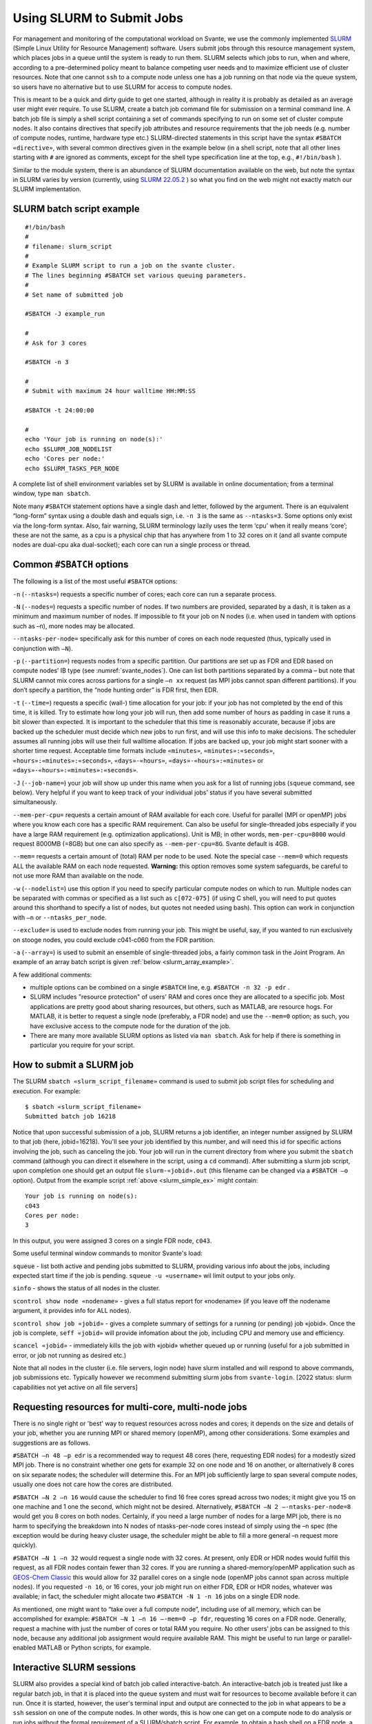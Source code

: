 .. _use_slurm_doc:

Using SLURM to Submit Jobs
--------------------------

For management and monitoring of the
computational workload on Svante,  we use the commonly implemented `SLURM <https://slurm.schedmd.com>`_
(Simple Linux Utility for Resource Management) software.
Users submit jobs through this resource management system, which places jobs in a queue
until the system is ready to run them. SLURM selects which jobs to run, when and where, according to a pre-determined
policy meant to balance competing user needs and to maximize efficient use of cluster resources. Note that one
cannot ``ssh`` to a compute node unless one has a job running on that node via the queue system, so users have no alternative
but to use SLURM for access to compute nodes.

This is meant to be a quick and dirty guide to get one started, although in reality it is probably
as detailed as an average user might ever require. To use SLURM, create a batch job command
file for submission on a terminal command line. A batch job file is simply a shell script containing
a set of commands specifying to run on some set of cluster compute nodes. It also contains directives
that specify job attributes and resource requirements that the job needs (e.g. number of compute nodes, runtime,
hardware type etc.) SLURM-directed statements in this script have the syntax ``#SBATCH «directive»``, with
several common directives given in the example below (in a shell script, note that all other lines starting with ``#`` are ignored as comments,
except for the shell type specification line at the top, e.g., ``#!/bin/bash`` ).

Similar to the module system,
there is an abundance of SLURM documentation available on the web, but note the syntax in SLURM varies by version
(currently, using `SLURM 22.05.2 <https://slurm.schedmd.com/archive/slurm-22.05.2/>`_ ) so what you find
on the web might not exactly match our SLURM implementation.

.. _slurm_simple_ex:

SLURM batch script example
**************************

::

   #!/bin/bash
   #
   # filename: slurm_script
   #
   # Example SLURM script to run a job on the svante cluster.
   # The lines beginning #SBATCH set various queuing parameters.
   #
   # Set name of submitted job

   #SBATCH -J example_run

   #
   # Ask for 3 cores

   #SBATCH -n 3

   #
   # Submit with maximum 24 hour walltime HH:MM:SS

   #SBATCH -t 24:00:00

   #
   echo 'Your job is running on node(s):'
   echo $SLURM_JOB_NODELIST
   echo 'Cores per node:'
   echo $SLURM_TASKS_PER_NODE


A complete list of shell environment variables set by SLURM is available in online documentation;
from a terminal window, type ``man sbatch``.

Note many ``#SBATCH`` statement options have a single dash and letter, followed by the argument.
There is an equivalent “long-form” syntax using a double dash and equals sign,
i.e. ``-n 3`` is the same as ``--ntasks=3``. Some  options only exist via the long-form syntax.
Also, fair warning, SLURM terminology lazily uses the term ‘cpu’ when it really means ‘core’;
these are not the same, as a cpu is a physical chip that has anywhere from 1 to 32 cores on it
(and all svante compute nodes are dual-cpu aka dual-socket); each core can run a single process or thread.

.. _slurm_basic_options:

Common ``#SBATCH`` options
**************************

The following is a list of the most useful ``#SBATCH`` options:

``-n`` (``--ntasks=``) requests a specific number of cores; each core can run a separate process.

``-N`` (``--nodes=``) requests a specific number of nodes. If two numbers are provided, separated by a dash,
it is taken as a minimum and maximum number of nodes. If impossible to fit your job on N nodes (i.e. when used in tandem with options such as –n), more nodes may be allocated.

``--ntasks-per-node=`` specifically ask for this number of cores on each node requested (thus, typically used in conjunction with ``–N``).

``-p`` (``--partition=``) requests nodes from a specific partition. Our partitions are set up as FDR and EDR based on compute nodes’ IB type (see :numref:`svante_nodes`).
One can list both partitions separated by a comma – but note that SLURM cannot mix cores across partions for a single ``–n xx`` request
(as MPI jobs cannot span different partitions). If you don’t specify a partition, the “node hunting order” is FDR first, then EDR.

``-t`` (``--time=``) requests a specific (wall-) time allocation for your job: if your job has not completed by the end of this time, it is killed.
Try to estimate how long your job will run, then add some number of hours as padding in case it runs a bit slower than expected.
It is important to the scheduler that this time is reasonably accurate, because if jobs are backed up the scheduler must decide which new jobs to run first,
and will use this info to make decisions. The scheduler assumes all running jobs will use their full walltime allocation.
If jobs are backed up, your job might start sooner with a shorter time request. Acceptable time formats include
``«minutes»``, ``«minutes»:«seconds»``, ``«hours»:«minutes»:«seconds»``, ``«days»-«hours»``,
``«days»-«hours»:«minutes»`` or ``«days»-«hours»:«minutes»:«seconds»``.

``-J`` (``--job-name=``) your job will show up under this name when you ask for a list of running jobs
(``squeue`` command, see below). Very helpful if you want to keep track of your individual jobs’ status
if you have several submitted simultaneously.

``--mem-per-cpu=`` requests a certain amount of RAM available for each core. Useful for parallel (MPI or openMP)
jobs where you know each core has a specific RAM requirement. Can also be useful for single-threaded jobs especially if you
have a large RAM requirement (e.g. optimization applications). Unit is MB; in other words,  ``mem-per-cpu=8000``
would request 8000MB (=8GB) but one can also specify as ``--mem-per-cpu=8G``. Svante default is 4GB.

``--mem=`` requests a certain amount of (total) RAM per node to be used. Note the special case ``--mem=0`` which requests ALL the available RAM on each node requested.
**Warning:** this option removes some system safeguards, be careful to not use more RAM than available on the node.

``-w`` (``--nodelist=``) use this option if you need to specify particular compute nodes on which to run.
Multiple nodes can be separated with commas or specified as a list such as ``c[072-075]``
(if using C shell, you will need to put quotes around this shorthand to specify a list of nodes, but quotes not needed using bash).
This option can work in conjunction with ``–n`` or ``--ntasks_per_node``.

``--exclude=`` is used to exclude nodes from running your job. This might be useful, say,
if you wanted to run exclusively on stooge nodes, you could exclude c041-c060 from the FDR partition.

``-a`` (``--array=``) is used to submit an ensemble of single-threaded jobs, a fairly common task in the Joint Program.
An example of an array batch script is given :ref:`below <slurm_array_example>`.

A few additional comments:

-  multiple options can be combined on a single ``#SBATCH`` line, e.g. ``#SBATCH -n 32 -p edr`` .

-  SLURM includes "resource protection" of users' RAM and cores once they are allocated to a specific job.
   Most applications are pretty good about sharing resources, but others, such as MATLAB, are resource hogs. For MATLAB,
   it is better to request a single node (preferably, a FDR node) and use the ``--mem=0`` option;
   as such, you have exclusive access to the compute node for the duration of the job.

-	There are many more available SLURM options as listed via ``man sbatch``. Ask for help if there is something in particular you require for your script.

How to submit a SLURM job
*************************

The SLURM ``sbatch «slurm_script_filename»`` command is used to submit job script files for scheduling and execution. For example:

::

  $ sbatch «slurm_script_filename»
  Submitted batch job 16218

Notice that upon successful submission of a job, SLURM returns a job identifier, an integer number assigned by SLURM to that job (here, jobid=16218).
You'll see your job identified by this number, and will need this id for specific actions involving the job, such as canceling the job.
Your job will run in the current directory from where you submit the ``sbatch`` command
(although you can direct it elsewhere in the script, using a ``cd`` command).
After submitting a slurm job script, upon completion one should get an output file ``slurm-«jobid».out``
(this filename can be changed via a ``#SBATCH –o`` option). Output from the example script :ref:`above <slurm_simple_ex>` might contain:

::

  Your job is running on node(s):
  c043
  Cores per node:
  3

In this output, you were assigned 3 cores on a single FDR node, ``c043``.

Some useful terminal window commands to monitor Svante's load:

``squeue`` - list both active and pending jobs submitted to SLURM, providing various info about the jobs, including
expected start time if the job is pending. ``squeue -u «username»`` wil limit output to your jobs only.

``sinfo``  - shows the status of all nodes in the cluster.

``scontrol show node «nodename»``  - gives a full status report for «nodename» (if you leave off the nodename argument, it provides info for ALL nodes).

``scontrol show job «jobid»``  - gives a complete summary of settings for a running (or pending) job «jobid». Once the job is complete, ``seff «jobid»`` will
provide infomation about the job, including CPU and memory use and efficiency.

``scancel «jobid»`` - immediately kills the job with «jobid» whether queued up or running (useful for a job submitted in error, or job not running as desired etc.)

Note that all nodes in the cluster (i.e. file servers, login node) have slurm installed and will respond to above commands, job submissions etc.
Typically however we recommend submitting slurm jobs from ``svante-login``.
[2022 status: slurm capabilities not yet active on all file servers]

Requesting resources for multi-core, multi-node jobs
****************************************************

There is no single right or 'best' way to request resources across nodes and cores; it depends
on the size and details of your job, whether you are running MPI or shared memory (openMP), among other considerations.
Some examples and suggestions are as follows.

``#SBATCH –n 48 –p edr`` is a recommended way to request 48 cores (here, requesting EDR nodes) for a modestly sized MPI job.
There is no constraint whether one gets for example 32 on one node and 16 on another, or alternatively 8 cores on six separate nodes;
the scheduler will determine this. For an MPI job sufficiently large to span several compute nodes, usually one does not care how the cores are distributed.

``#SBATCH –N 2 –n 16`` would cause the scheduler to find 16 free cores spread across two nodes;
it might give you 15 on one machine and 1 one the second, which might not be desired. Alternatively,
``#SBATCH –N 2 –-ntasks-per-node=8``  would get you 8 cores on both nodes.
Certainly, if you need a large number of nodes for a large MPI job, there is no harm to specifying the
breakdown into N nodes of ntasks-per-node cores instead of simply using the –n spec
(the exception would be during heavy cluster usage, the scheduler might be able to fill a more general –n request more quickly).

``#SBATCH –N 1 –n 32`` would request a single node with 32 cores. At present, only EDR or HDR nodes would fulfill this request, as all FDR nodes
contain fewer than 32 cores. If you are running a shared-memory/openMP application such as `GEOS-Chem Classic <http://acmg.seas.harvard.edu/geos/>`_
this would allow for 32 parallel cores on a single node (openMP jobs cannot span across multiple nodes). If you requested  ``-n 16``, or 16 cores,
your job might run on either FDR, EDR or HDR nodes, whatever was available; in fact, the scheduler might
allocate two ``#SBATCH -N 1 -n 16`` jobs on a single EDR node.

As mentioned, one might want to “take over a full compute node”, including use of all memory, which can be accomplished for example:
``#SBATCH –N 1 –n 16 –-mem=0 –p fdr``, requesting 16 cores on a FDR node. Generally, request a machine with just the number of cores or total RAM you require.
No other users’ jobs can be assigned to this node, because any additional job assignment would require available RAM.
This might be useful to run large or parallel-enabled MATLAB or Python scripts, for example.

.. _slurm_interactive:

Interactive SLURM sessions
**************************

SLURM also provides a special kind of batch job called interactive-batch. An interactive-batch job is treated just like a regular batch job,
in that it is placed into the queue system and must wait for resources to become available before it can run. Once it is started,
however, the user's terminal input and output are connected to the job in what appears to be a ``ssh`` session on one of the compute nodes.
In other words, this is how one can get on a compute node to do analysis or run jobs without the formal requirement of a SLURM/sbatch script.
For example, to obtain a bash shell on a FDR node, a single core job:

::

  $ srun --pty -p fdr -n 1 /bin/bash
  bash-4.3$ hostname
  curly
  bash-4.3$ echo $SLURM_NPROCS
  1

In this example the user was assigned one core on node ``curly``.
(Note: legacy C shell users, replace the last argument in the ``srun`` command with ``/bin/tcsh``.)

Once you start the interactive job, you are automatically logged into the node allocated by SLURM.
If you request multiple nodes, you are logged into the first in the list of assigned nodes/cores.
Type exit from this shell to end the interactive session. To use X-window forwarding in an
interactive session, add option ``–-x11=first`` to the ``srun`` command. Fair warning however,
X-window forwarding can make for a slow user interface, see :ref:`svante-ood <svante_ood>` as a possible faster alternative.

Further SLURM script examples
*****************************

A fairly straightforward MPI job is shown below, a run of MITgcm.
The script requests 48 cores on EDR compute nodes (MITgcm is very sensitive to IB speed,
so it runs noticeably faster on EDR or HDR nodes), without specifying how these cores are allocated across nodes.
Modules ``intel/2017.0.1`` and ``openmpi/1.10.5`` are loaded;
specifying the module version at load time, as done here, is good general practice which saves aggravation if not
specified and the default is changed, causing your code to crash.
See :numref:`modules_doc` for explanation of the ``source`` command proceeding the module load statements.
When the script is submitted, it won't be known which node(s) the scheduler will allocate.
Notice the script is also asking for 6G RAM per core,
perhaps the model setup here employs a large grid, albeit for most setups this spec is not necessary as the 4G default is usually sufficient.
As such, however, the scheduler will NOT assign a full 32 cores on a single EDR node, as 32*6 = 192GB > 128GB available on each node (see :numref:`svante_nodes`).

::

   #!/bin/bash
   #
   #SBATCH -J MITgcm_exp1
   #SBATCH –n 48
   #SBATCH –p edr
   #SBATCH –t 2-12:00:00  # format is DAYS-HOURS:MINUTES:SECONDS
   #SBATCH --mem_per_cpu=6G

   source /etc/profile.d/modules.sh
   module load intel/2017.0.1
   module load openmpi/1.10.5

   OEXEDIR=/home/jscott/MITgcm/ocn_build

   echo 'Your job is running on node(s):'
   echo $SLURM_JOB_NODELIST
   echo 'Cores per node:'
   echo $SLURM_TASKS_PER_NODE
   module list

   mpirun -V –v -np 48 $OEXEDIR/mitgcmuv > std_outp

   exit 0


The ``mpirun`` command above will by default use the infiniband pathway for MPI communication.
(For reference, the default syntax is equivalent to ``mpirun`` with option   ``--mca btl openib,sm,self`` ;
alternatively, ``--mca btl tcp,sm,self`` would select ethernet communication for MPI.)

Given that all our compute nodes are Intel-based, the Intel fortran compiler is able to produce a significantly faster executable than PGI or gcc.
We strongly encourage folks to make the effort to compile with Intel; moreover, the long-term future of PGI’s parent company is unclear, and for the time being
we have stopped updating new PGI versions.

.. _slurm_array_example:

Finally, an example that uses special syntax for an array job (``#SBATCH –a`` option) for doing a large ensemble of single-processor runs:

::

   #!/bin/bash
   #SBATCH -J ensemble_100
   #SBATCH -n 1
   #SBATCH -t 2:00:00
   #SBATCH -a 1-100%20

   echo $SLURM_JOB_NODELIST

   ./prog.exe  > outfile$SLURM_ARRAY_TASK_ID


This script will run ``prog.exe`` (in the local directory) 100 times, producing 100 output files named ``outfilexxx`` where xxx will be 1-100
(making use of SLURM environment variable ``SLURM_ARRAY_TASK_ID``).
You will also get 100 SLURM output files ``slurm-«jobid»_xxx.out`` which will contain output of ``echo $SLURM_NODELIST``.
The (optional) additional specification ``%20`` means that only 20 jobs will run simultaneously, effectively limiting your
usage “footprint” on the cluster. This might be important if you had an even larger ensemble to run;
if you don’t specify the % option your jobs mightly completely fill the cluster until done, making it difficult
for anyone else to get new runs started (note that no partition request is specified; these jobs will
run on any free nodes). One probably would also want to modify this script so that each run receives different input parameters.
The nice thing here is that the scheduler handles finding nodes for you in a system-friendly fashion.
An equivalent, but ugly, brute force approach would be to simply loop through a ``sbatch`` command 100 times in a shell script.